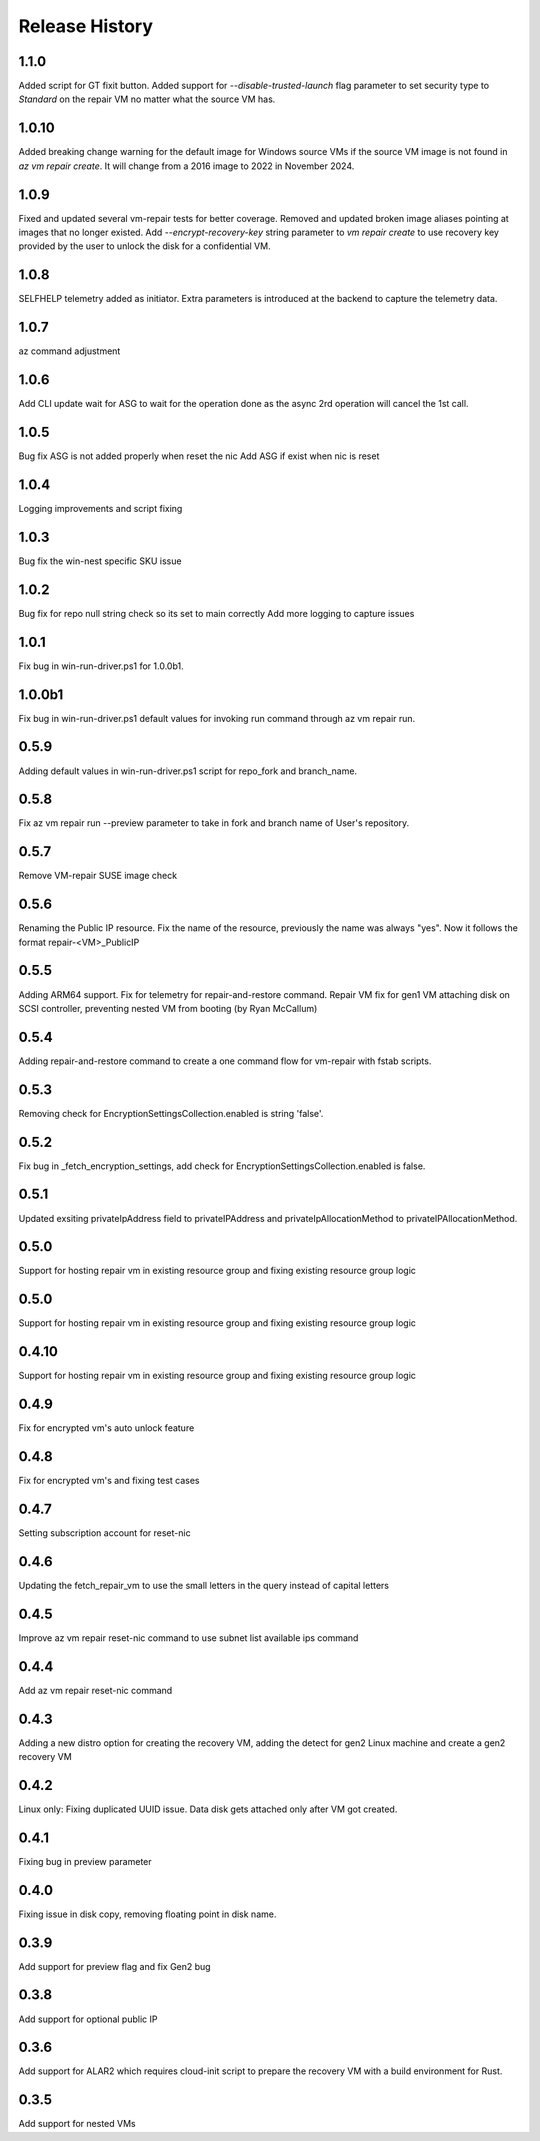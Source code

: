 
Release History
===============
1.1.0
++++++
Added script for GT fixit button.
Added support for `--disable-trusted-launch` flag parameter to set security type to `Standard` on the repair VM no matter what the source VM has.

1.0.10
++++++
Added breaking change warning for the default image for Windows source VMs if the source VM image is not found in `az vm repair create`. It will change from a 2016 image to 2022 in November 2024.

1.0.9
++++++
Fixed and updated several vm-repair tests for better coverage. 
Removed and updated broken image aliases pointing at images that no longer existed. 
Add `--encrypt-recovery-key` string parameter to `vm repair create` to use recovery key provided by the user to unlock the disk for a confidential VM. 

1.0.8
++++++
SELFHELP telemetry added as initiator. Extra parameters is introduced at the backend to capture the telemetry data.

1.0.7
++++++
az command adjustment

1.0.6
++++++
Add CLI update wait for ASG to wait for the operation done as the async 2rd operation will cancel the 1st call.

1.0.5
++++++
Bug fix ASG is not added properly when reset the nic
Add ASG if exist when nic is reset 

1.0.4
++++++
Logging improvements and script fixing

1.0.3
++++++
Bug fix the win-nest specific SKU issue

1.0.2
++++++
Bug fix for repo null string check so its set to main correctly
Add more logging to capture issues

1.0.1
++++++
Fix bug in win-run-driver.ps1 for 1.0.0b1.

1.0.0b1
++++++
Fix bug in win-run-driver.ps1 default values for invoking run command through az vm repair run.

0.5.9
++++++
Adding default values in win-run-driver.ps1 script for repo_fork and branch_name.

0.5.8
++++++
Fix az vm repair run --preview parameter to take in fork and branch name of User's repository.

0.5.7
++++++
Remove VM-repair SUSE image check

0.5.6
++++++
Renaming the Public IP resource.
Fix the name of the resource, previously the name was always "yes". Now it follows the format repair-<VM>_PublicIP

0.5.5
++++++
Adding ARM64 support.
Fix for telemetry for repair-and-restore command.
Repair VM fix for gen1 VM attaching disk on SCSI controller, preventing nested VM from booting (by Ryan McCallum)

0.5.4
++++++
Adding repair-and-restore command to create a one command flow for vm-repair with fstab scripts.

0.5.3
++++++
Removing check for EncryptionSettingsCollection.enabled is string 'false'.

0.5.2
++++++
Fix bug in _fetch_encryption_settings, add check for EncryptionSettingsCollection.enabled is false.

0.5.1
++++++
Updated exsiting privateIpAddress field to privateIPAddress and privateIpAllocationMethod to privateIPAllocationMethod.

0.5.0
++++++
Support for hosting repair vm in existing resource group and fixing existing resource group logic 

0.5.0
++++++
Support for hosting repair vm in existing resource group and fixing existing resource group logic 

0.4.10
++++++
Support for hosting repair vm in existing resource group and fixing existing resource group logic 

0.4.9
++++++
Fix for encrypted vm's auto unlock feature 

0.4.8
++++++
Fix for encrypted vm's and fixing test cases

0.4.7
++++++
Setting subscription account for reset-nic

0.4.6
++++++
Updating the fetch_repair_vm to use the small letters in the query instead of capital letters

0.4.5
++++++
Improve az vm repair reset-nic command to use subnet list available ips command

0.4.4
++++++
Add az vm repair reset-nic command

0.4.3
++++++
Adding a new distro option for creating the recovery VM, adding the detect for gen2 Linux machine and create a gen2 recovery VM

0.4.2
++++++
Linux only: Fixing duplicated UUID issue. Data disk gets attached only after VM got created.

0.4.1
++++++
Fixing bug in preview parameter

0.4.0
++++++
Fixing issue in disk copy, removing floating point in disk name.

0.3.9
++++++
Add support for preview flag and fix Gen2 bug

0.3.8
++++++
Add support for optional public IP 

0.3.6
++++++
Add support for ALAR2 which requires cloud-init script to prepare the recovery VM with a
build environment for Rust.

0.3.5
++++++

Add support for nested VMs
